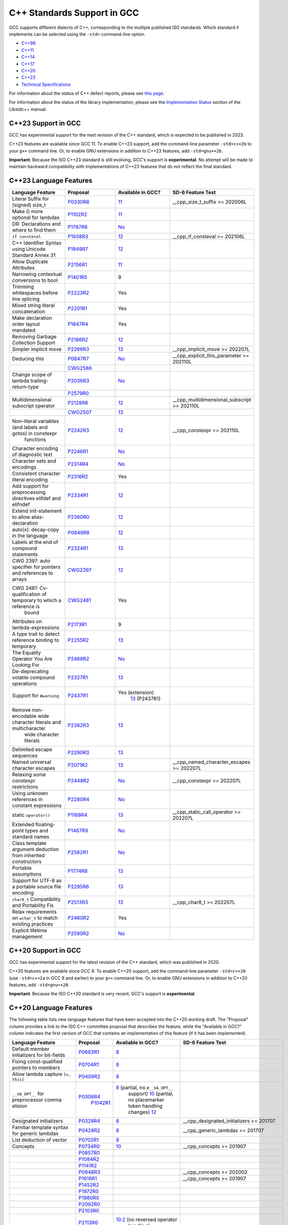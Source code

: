 C++ Standards Support in GCC
============================

GCC supports different dialects of C++, corresponding to the multiple
published ISO standards. Which standard it implements can be selected
using the ``-std=`` command-line option.

-  `C++98 <#cxx98>`__
-  `C++11 <#cxx11>`__
-  `C++14 <#cxx14>`__
-  `C++17 <#cxx17>`__
-  `C++20 <#cxx20>`__
-  `C++23 <#cxx23>`__
-  `Technical Specifications <#tses>`__

For information about the status of C++ defect reports, please see `this
page <https://gcc.gnu.org/projects/cxx-dr-status.html>`__.

For information about the status of the library implementation, please
see the `Implementation
Status <https://gcc.gnu.org/onlinedocs/libstdc++/manual/status.html>`__
section of the Libstdc++ manual.

.. _cxx23:

C++23 Support in GCC
--------------------

GCC has experimental support for the next revision of the C++ standard,
which is expected to be published in 2023.

C++23 features are available since GCC 11. To enable C++23 support, add
the command-line parameter ``-std=c++2b`` to your ``g++`` command line.
Or, to enable GNU extensions in addition to C++23 features, add
``-std=gnu++2b``.

**Important**: Because the ISO C++23 standard is still evolving, GCC's
support is **experimental**. No attempt will be made to maintain
backward compatibility with implementations of C++23 features that do
not reflect the final standard.

C++23 Language Features
-----------------------

.. list-table::
   :widths: 18 18 18 18
   :header-rows: 1

   - 

      - Language Feature
      - Proposal
      - Available in GCC?
      - SD-6 Feature Test
   - 

      - Literal Suffix for (signed) size_t
      - `P0330R8 <https://wg21.link/p0330r8>`__
      - `11 <../gcc-11/changes.html#cxx>`__
      - \__cpp_size_t_suffix >= 202006L
   - 

      - Make () more optional for lambdas
      - `P1102R2 <https://wg21.link/p1102r2>`__
      - `11 <../gcc-11/changes.html#cxx>`__
      - 
   - 

      - DR: Declarations and where to find them
      - `P1787R6 <https://wg21.link/p1787r6>`__
      - `No <https://gcc.gnu.org/PR98939>`__
      - 
   - 

      - ``if consteval``
      - `P1938R3 <https://wg21.link/p1938r3>`__
      - `12 <../gcc-12/changes.html#cxx>`__
      - \__cpp_if_consteval >= 202106L
   - 

      - C++ Identifier Syntax using Unicode Standard Annex 31
      - `P1949R7 <https://wg21.link/p1949r7>`__
      - `12 <../gcc-12/changes.html#cxx>`__
      - 
   - 

      - Allow Duplicate Attributes
      - `P2156R1 <https://wg21.link/p2156r1>`__
      - `11 <../gcc-11/changes.html#cxx>`__
      - 
   - 

      - Narrowing contextual conversions to bool
      - `P1401R5 <https://wg21.link/p1401r5>`__
      - 9
      - 
   - 

      - Trimming whitespaces before line splicing
      - `P2223R2 <https://wg21.link/p2223r2>`__
      - Yes
      - 
   - 

      - Mixed string literal concatenation
      - `P2201R1 <https://wg21.link/p2201r1>`__
      - Yes
      - 
   - 

      - Make declaration order layout mandated
      - `P1847R4 <https://wg21.link/p1847r4>`__
      - Yes
      - 
   - 

      - Removing Garbage Collection Support
      - `P2186R2 <https://wg21.link/p2186r2>`__
      - `12 <../gcc-12/changes.html#cxx>`__
      - 
   - 

      - Simpler implicit move
      - `P2266R3 <https://wg21.link/p2266r3>`__
      - `13 <../gcc-13/changes.html#cxx>`__
      - \__cpp_implicit_move >= 202207L
   - 

      - Deducing this
      - `P0847R7 <https://wg21.link/p0847r7>`__
      - `No <https://gcc.gnu.org/PR102609>`__
      - \__cpp_explicit_this_parameter >= 202110L
   - 

      - 
      - `CWG2586 <https://wg21.link/cwg2586>`__
      - 
      - 
   - 

      - Change scope of lambda trailing-return-type
      - `P2036R3 <https://wg21.link/p2036r3>`__
      - `No <https://gcc.gnu.org/PR102610>`__
      - 
   - 

      - 
      - `P2579R0 <https://wg21.link/p2579r0>`__
      - 
      - 
   - 

      - Multidimensional subscript operator
      - `P2128R6 <https://wg21.link/p2128r6>`__
      - `12 <../gcc-12/changes.html#cxx>`__
      - \__cpp_multidimensional_subscript >= 202110L
   - 

      - 
      - `CWG2507 <https://wg21.link/cwg2507>`__
      - `13 <../gcc-13/changes.html#cxx>`__
      - 
   - 

      - Non-literal variables (and labels and gotos) in constexpr
         functions
      - `P2242R3 <https://wg21.link/p2242r3>`__
      - `12 <../gcc-12/changes.html#cxx>`__
      - \__cpp_constexpr >= 202110L
   - 

      - Character encoding of diagnostic text
      - `P2246R1 <https://wg21.link/p2246r1>`__
      - `No <https://gcc.gnu.org/PR102613>`__
      - 
   - 

      - Character sets and encodings
      - `P2314R4 <https://wg21.link/p2314r4>`__
      - `No <https://gcc.gnu.org/PR102614>`__
      - 
   - 

      - Consistent character literal encoding
      - `P2316R2 <https://wg21.link/p2316r2>`__
      - Yes
      - 
   - 

      - Add support for preprocessing directives elifdef and elifndef
      - `P2334R1 <https://wg21.link/p2334r1>`__
      - `12 <../gcc-12/changes.html#cxx>`__
      - 
   - 

      - Extend init-statement to allow alias-declaration
      - `P2360R0 <https://wg21.link/p2360r0>`__
      - `12 <../gcc-12/changes.html#cxx>`__
      - 
   - 

      - auto(x): decay-copy in the language
      - `P0849R8 <https://wg21.link/p0849r8>`__
      - `12 <../gcc-12/changes.html#cxx>`__
      - 
   - 

      - Labels at the end of compound statements
      - `P2324R1 <https://wg21.link/p2324r1>`__
      - `13 <../gcc-13/changes.html#cxx>`__
      - 
   - 

      - CWG 2397: auto specifier for pointers and references to arrays
      - `CWG2397 <https://wg21.link/cwg2397>`__
      - `12 <../gcc-12/changes.html#cxx>`__
      - 
   - 

      - CWG 2481: Cv-qualification of temporary to which a reference is
         bound
      - `CWG2481 <https://wg21.link/cwg2481>`__
      - Yes
      - 
   - 

      - Attributes on lambda-expressions
      - `P2173R1 <https://wg21.link/p2173r1>`__
      - 9
      - 
   - 

      - A type trait to detect reference binding to temporary
      - `P2255R2 <https://wg21.link/p2255r2>`__
      - `13 <../gcc-13/changes.html#cxx>`__
      - 
   - 

      - The Equality Operator You Are Looking For
      - `P2468R2 <https://wg21.link/p2468r2>`__
      - `No <https://gcc.gnu.org/PR106644>`__
      - 
   - 

      - De-deprecating volatile compound operations
      - `P2327R1 <https://wg21.link/p2327r1>`__
      - `13 <../gcc-13/changes.html#cxx>`__
      - 
   - 

      - Support for ``#warning``
      - `P2437R1 <https://wg21.link/p2437r1>`__
      - Yes (extension)
         `13 <../gcc-13/changes.html#cxx>`__ (P2437R1)
      - 
   - 

      - Remove non-encodable wide character literals and multicharacter
         wide character literals
      - `P2362R3 <https://wg21.link/p2362r3>`__
      - `13 <../gcc-13/changes.html#cxx>`__
      - 
   - 

      - Delimited escape sequences
      - `P2290R3 <https://wg21.link/p2290r3>`__
      - `13 <../gcc-13/changes.html#cxx>`__
      - 
   - 

      - Named universal character escapes
      - `P2071R2 <https://wg21.link/p2071r2>`__
      - `13 <../gcc-13/changes.html#cxx>`__
      - \__cpp_named_character_escapes >= 202207L
   - 

      - Relaxing some constexpr restrictions
      - `P2448R2 <https://wg21.link/p2448r2>`__
      - `No <https://gcc.gnu.org/PR106649>`__
      - \__cpp_constexpr >= 202207L
   - 

      - Using unknown references in constant expressions
      - `P2280R4 <https://wg21.link/p2280r4>`__
      - `No <https://gcc.gnu.org/PR106650>`__
      - 
   - 

      - static ``operator()``
      - `P1169R4 <https://wg21.link/p1169r4>`__
      - `13 <../gcc-13/changes.html#cxx>`__
      - \__cpp_static_call_operator >= 202207L
   - 

      - Extended floating-point types and standard names
      - `P1467R9 <https://wg21.link/p1467r9>`__
      - `No <https://gcc.gnu.org/PR106652>`__
      - 
   - 

      - Class template argument deduction from inherited constructors
      - `P2582R1 <https://wg21.link/p2582r1>`__
      - `No <https://gcc.gnu.org/PR106653>`__
      - 
   - 

      - Portable assumptions
      - `P1774R8 <https://wg21.link/p1774r8>`__
      - `13 <../gcc-13/changes.html#cxx>`__
      - 
   - 

      - Support for UTF-8 as a portable source file encoding
      - `P2295R6 <https://wg21.link/p2295r6>`__
      - `13 <../gcc-13/changes.html#cxx>`__
      - 
   - 

      - ``char8_t`` Compatibility and Portability Fix
      - `P2513R3 <https://wg21.link/p2513r3>`__
      - `13 <../gcc-13/changes.html#cxx>`__
      - \__cpp_char8_t >= 202207L
   - 

      - Relax requirements on ``wchar_t`` to match existing practices
      - `P2460R2 <https://wg21.link/p2460r2>`__
      - Yes
      - 
   - 

      - Explicit lifetime management
      - `P2590R2 <https://wg21.link/p2590r2>`__
      - `No <https://gcc.gnu.org/PR106658>`__
      - 

.. _cxx20:

C++20 Support in GCC
--------------------

GCC has experimental support for the latest revision of the C++
standard, which was published in 2020.

C++20 features are available since GCC 8. To enable C++20 support, add
the command-line parameter ``-std=c++20`` (use ``-std=c++2a`` in GCC 9
and earlier) to your ``g++`` command line. Or, to enable GNU extensions
in addition to C++20 features, add ``-std=gnu++20``.

**Important**: Because the ISO C++20 standard is very recent, GCC's
support is **experimental**.

C++20 Language Features
-----------------------

The following table lists new language features that have been accepted
into the C++20 working draft. The "Proposal" column provides a link to
the ISO C++ committee proposal that describes the feature, while the
"Available in GCC?" column indicates the first version of GCC that
contains an implementation of this feature (if it has been implemented).

.. list-table::
   :widths: 18 18 18 18
   :header-rows: 1

   - 

      - Language Feature
      - Proposal
      - Available in GCC?
      - SD-6 Feature Test
   - 

      - Default member initializers for bit-fields
      - `P0683R1 <https://wg21.link/p0683r1>`__
      - `8 <../gcc-8/changes.html#cxx>`__
      - 
   - 

      - Fixing const-qualified pointers to members
      - `P0704R1 <https://wg21.link/p0704r1>`__
      - `8 <../gcc-8/changes.html#cxx>`__
      - 
   - 

      - Allow lambda capture ``[=, this]``
      - `P0409R2 <https://wg21.link/p0409r2>`__
      - `8 <../gcc-8/changes.html#cxx>`__
      - 
   - 

      - ``__VA_OPT__`` for preprocessor comma elision
      - `P0306R4 <https://wg21.link/p0306r4>`__
         `P1042R1 <https://wg21.link/p1042r1>`__
      - `8 <../gcc-8/changes.html#cxx>`__ (partial, no ``#__VA_OPT__``
         support)
         `10 <../gcc-10/changes.html#cxx>`__ (partial, no placemarker
         token handling changes)
         `12 <../gcc-12/changes.html#cxx>`__
      - 
   - 

      - Designated initializers
      - `P0329R4 <https://wg21.link/p0329r4>`__
      - `8 <../gcc-8/changes.html#cxx>`__
      - \__cpp_designated_initializers >= 201707
   - 

      - Familiar template syntax for generic lambdas
      - `P0428R2 <https://wg21.link/p0428r2>`__
      - `8 <../gcc-8/changes.html#cxx>`__
      - \__cpp_generic_lambdas >= 201707
   - 

      - List deduction of vector
      - `P0702R1 <https://wg21.link/p0702r1>`__
      - `8 <../gcc-8/changes.html#cxx>`__
      - 
   - 

      - Concepts
      - `P0734R0 <https://wg21.link/p0734r0>`__
      - `10 <../gcc-10/changes.html#cxx>`__
      - \__cpp_concepts >= 201907
   - 

      - 
      - `P0857R0 <https://wg21.link/p0857r0>`__
      - 
      - 
   - 

      - 
      - `P1084R2 <https://wg21.link/p1084r2>`__
      - 
      - 
   - 

      - 
      - `P1141R2 <https://wg21.link/p1141r2>`__
      - 
      - 
   - 

      - 
      - `P0848R3 <https://wg21.link/p0848r3>`__
      - 
      - \__cpp_concepts >= 202002
   - 

      - 
      - `P1616R1 <https://wg21.link/p1616r1>`__
      - 
      - \__cpp_concepts >= 201907
   - 

      - 
      - `P1452R2 <https://wg21.link/p1452r2>`__
      - 
      - 
   - 

      - 
      - `P1972R0 <https://wg21.link/p1972r0>`__
      - 
      - 
   - 

      - 
      - `P1980R0 <https://wg21.link/p1980r0>`__
      - 
      - 
   - 

      - 
      - `P2092R0 <https://wg21.link/p2092r0>`__
      - 
      - 
   - 

      - 
      - `P2103R0 <https://wg21.link/p2103r0>`__
      - 
      - 
   - 

      - 
      - `P2113R0 <https://wg21.link/p2113r0>`__
      - `10.2 <../gcc-10/changes.html#cxx>`__ (no reversed operator
         handling)
      - 
   - 

      - Range-based for statements with initializer
      - `P0614R1 <https://wg21.link/p0614r1>`__
      - `9 <../gcc-9/changes.html#cxx>`__
      - 
   - 

      - Simplifying implicit lambda capture
      - `P0588R1 <https://wg21.link/p0588r1>`__
      - `8 <../gcc-8/changes.html#cxx>`__
      - 
   - 

      - ADL and function templates that are not visible
      - `P0846R0 <https://wg21.link/p0846r0>`__
      - `9 <../gcc-9/changes.html#cxx>`__
      - 
   - 

      - ``const`` mismatch with defaulted copy constructor
      - `P0641R2 <https://wg21.link/p0641r2>`__
      - `9 <../gcc-9/changes.html#cxx>`__
      - 
   - 

      - Less eager instantiation of ``constexpr`` functions
      - `P0859R0 <https://wg21.link/p0859r0>`__
      - 5.2 (mostly)
         `9 <../gcc-9/changes.html#cxx>`__ (P0859R0)
      - \__cpp_constexpr_in_decltype >= 201711
   - 

      - Consistent comparison (``operator<=>``)
      - `P0515R3 <https://wg21.link/p0515r3>`__
      - `10 <../gcc-10/changes.html#cxx>`__
      - \__cpp_impl_three_way_comparison >= 201711
   - 

      - 
      - `P0905R1 <https://wg21.link/p0905r1>`__
      - 
      - 
   - 

      - 
      - `P1120R0 <https://wg21.link/p1120r0>`__
      - 
      - 
   - 

      - 
      - `P1185R2 <https://wg21.link/p1185r2>`__
      - 
      - 
   - 

      - 
      - `P1186R3 <https://wg21.link/p1186r3>`__
      - `11 <../gcc-11/changes.html#cxx>`__
      - 
   - 

      - 
      - `P1630R1 <https://wg21.link/p1630r1>`__
      - `10 <../gcc-10/changes.html#cxx>`__
      - 
   - 

      - 
      - `P1946R0 <https://wg21.link/p1946r0>`__
      - 
      - 
   - 

      - 
      - `P1959R0 <https://wg21.link/p1959r0>`__
      - 
      - 
   - 

      - 
      - `P2002R1 <https://wg21.link/p2002r1>`__
      - `10.2 <../gcc-10/changes.html#cxx>`__
      - 
   - 

      - 
      - `P2085R0 <https://wg21.link/p2085r0>`__
      - 
      - 
   - 

      - Access checking on specializations
      - `P0692R1 <https://wg21.link/p0692r1>`__
      - Yes
      - 
   - 

      - Default constructible and assignable stateless lambdas
      - `P0624R2 <https://wg21.link/p0624r2>`__
      - `9 <../gcc-9/changes.html#cxx>`__
      - 
   - 

      - Lambdas in unevaluated contexts
      - `P0315R4 <https://wg21.link/p0315r4>`__
      - `9 <../gcc-9/changes.html#cxx>`__
      - 
   - 

      - Language support for empty objects
      - `P0840R2 <https://wg21.link/p0840r2>`__
      - `9 <../gcc-9/changes.html#cxx>`__
      - 
   - 

      - Relaxing the range-for loop customization point finding rules
      - `P0962R1 <https://wg21.link/p0962r1>`__
      - `8 <../gcc-8/changes.html#cxx>`__
      - 
   - 

      - Allow structured bindings to accessible members
      - `P0969R0 <https://wg21.link/p0969r0>`__
      - `8 <../gcc-8/changes.html#cxx>`__
      - 
   - 

      - Relaxing the structured bindings customization point finding
         rules
      - `P0961R1 <https://wg21.link/p0961r1>`__
      - `8 <../gcc-8/changes.html#cxx>`__
      - 
   - 

      - Down with typename!
      - `P0634R3 <https://wg21.link/p0634r3>`__
      - `9 <../gcc-9/changes.html#cxx>`__
      - 
   - 

      - Allow pack expansion in lambda init-capture
      - `P0780R2 <https://wg21.link/p0780r2>`__
      - `9 <../gcc-9/changes.html#cxx>`__
      - \__cpp_init_captures >= 201803
   - 

      - 
      - `P2095R0 <https://wg21.link/p2095r0>`__
      - `10 <../gcc-10/changes.html#cxx>`__
      - 
   - 

      - Proposed wording for likely and unlikely attributes
      - `P0479R5 <https://wg21.link/p0479r5>`__
      - `9 <../gcc-9/changes.html#cxx>`__
      - 
   - 

      - Deprecate implicit capture of this via [=]
      - `P0806R2 <https://wg21.link/p0806r2>`__
      - `9 <../gcc-9/changes.html#cxx>`__
      - 
   - 

      - Class Types in Non-Type Template Parameters
      - `P0732R2 <https://wg21.link/p0732r2>`__
      - `9 <../gcc-9/changes.html#cxx>`__
      - \__cpp_nontype_template_parameter_class >= 201806
   - 

      - Inconsistencies with non-type template parameters
      - `P1907R1 <https://wg21.link/p1907r1>`__
      - `10 <../gcc-10/changes.html#cxx>`__ (no floating point, union,
         or subobject template args)
         `11 <../gcc-11/changes.html#cxx>`__ (complete)
      - \__cpp_nontype_template_args >= 201911
   - 

      - Atomic Compare-and-Exchange with Padding Bits
      - `P0528R3 <https://wg21.link/p0528r3>`__
      - `11 <../gcc-11/changes.html#cxx>`__ (compiler side only)
         `13 <../gcc-13/changes.html#cxx>`__ (full)
      - 
   - 

      - Efficient sized delete for variable sized classes
      - `P0722R3 <https://wg21.link/p0722r3>`__
      - `9 <../gcc-9/changes.html#cxx>`__
      - \__cpp_impl_destroying_delete >= 201806
   - 

      - Allowing Virtual Function Calls in Constant Expressions
      - `P1064R0 <https://wg21.link/p1064r0>`__
      - `9 <../gcc-9/changes.html#cxx>`__
      - 
   - 

      - Prohibit aggregates with user-declared constructors
      - `P1008R1 <https://wg21.link/p1008r1>`__
      - `9 <../gcc-9/changes.html#cxx>`__
      - 
   - 

      - explicit(bool)
      - `P0892R2 <https://wg21.link/p0892r2>`__
      - `9 <../gcc-9/changes.html#cxx>`__
      - \__cpp_conditional_explicit >= 201806
   - 

      - Signed integers are two's complement
      - `P1236R1 <https://wg21.link/p1236r1>`__
      - `9 <../gcc-9/changes.html#cxx>`__
      - 
   - 

      - char8_t
      - `P0482R6 <https://wg21.link/p0482r6>`__
      - `9 <../gcc-9/changes.html#cxx>`__
      - \__cpp_char8_t >= 201811
   - 

      - Immediate functions (consteval)
      - `P1073R3 <https://wg21.link/p1073r3>`__
      - `10 <../gcc-10/changes.html#cxx>`__ (no ``consteval virtual``)
         `11 <../gcc-11/changes.html#cxx>`__ (full)
      - \__cpp_consteval >= 201811
   - 

      - 
      - `P1937R2 <https://wg21.link/p1937r2>`__
      - `10 <../gcc-10/changes.html#cxx>`__
      - 
   - 

      - std::is_constant_evaluated
      - `P0595R2 <https://wg21.link/p0595r2>`__
      - `9 <../gcc-9/changes.html#cxx>`__
      - 
   - 

      - Nested inline namespaces
      - `P1094R2 <https://wg21.link/p1094r2>`__
      - `9 <../gcc-9/changes.html#cxx>`__
      - 
   - 

      - Relaxations of constexpr restrictions
      - `P1002R1 <https://wg21.link/p1002r1>`__
      - `9 <../gcc-9/changes.html#cxx>`__
      - 
   - 

      - 
      - `P1327R1 <https://wg21.link/p1327r1>`__
      - `10 <../gcc-10/changes.html#cxx>`__
      - 
   - 

      - 
      - `P1330R0 <https://wg21.link/p1330r0>`__
      - `9 <../gcc-9/changes.html#cxx>`__
      - \__cpp_constexpr >= 202002
   - 

      - 
      - `P1331R2 <https://wg21.link/p1331r2>`__
      - `10 <../gcc-10/changes.html#cxx>`__
      - \__cpp_constexpr >= 201907
   - 

      - 
      - `P1668R1 <https://wg21.link/p1668r1>`__
      - `10 <../gcc-10/changes.html#cxx>`__
      - 
   - 

      - 
      - `P0784R7 <https://wg21.link/p0784r7>`__
      - `10 <../gcc-10/changes.html#cxx>`__
      - \__cpp_constexpr_dynamic_alloc >= 201907
   - 

      - Feature test macros
      - `P0941R2 <https://wg21.link/p0941r2>`__
      - `4.9 <../gcc-4.9/changes.html#cxx>`__ (``__cpp_`` macros)
         `5 <../gcc-5/changes.html#cxx>`__ (``__has_cpp_attribute``)
      - 
   - 

      - Modules
      - `P1103R3 <https://wg21.link/p1103r3>`__
      - `11 <../gcc-11/changes.html#cxx>`__ (requires ``-fmodules-ts``)
         (No Private Module Fragment,
         Parser-level Global Module Entity Merging,
         Global Module Implications of ``extern "C/C++"``,
         or Partition-specific Definition Visibility)
      - ``__cpp_modules >= 201810L``
         (Date of p1103r3)
   - 

      - 
      - `P1766R1 <https://wg21.link/p1766r1>`__
      - No
      - 
   - 

      - 
      - `P1811R0 <https://wg21.link/p1811r0>`__
      - `11 <../gcc-11/changes.html#cxx>`__
      - 
   - 

      - 
      - `P1703R1 <https://wg21.link/p1703r1>`__ (superceded by p1857)
      - `11 <../gcc-11/changes.html#cxx>`__
      - 
   - 

      - 
      - `P1874R1 <https://wg21.link/p1874r1>`__
      - `11 <../gcc-11/changes.html#cxx>`__
      - 
   - 

      - 
      - `P1979R0 <https://wg21.link/p1979r0>`__
      - `11 <../gcc-11/changes.html#cxx>`__
      - 
   - 

      - 
      - `P1779R3 <https://wg21.link/p1779r3>`__
      - `11 <../gcc-11/changes.html#cxx>`__
      - 
   - 

      - 
      - `P1857R3 <https://wg21.link/p1857r3>`__
      - `11 <../gcc-11/changes.html#cxx>`__
      - 
   - 

      - 
      - `P2115R0 <https://wg21.link/p2115r0>`__
      - `11 <../gcc-11/changes.html#cxx>`__
      - 
   - 

      - 
      - `P1815R2 <https://wg21.link/p1815r2>`__
      - No
      - 
   - 

      - Coroutines
      - `P0912R5 <https://wg21.link/p0912r5>`__ as applied to
         `n4861 <https://wg21.link/n4861>`__
      - `10 <../gcc-10/changes.html#cxx>`__ (requires -fcoroutines)
      - \__cpp_impl_coroutine >= 201902
   - 

      - Parenthesized initialization of aggregates
      - `P0960R3 <https://wg21.link/p0960r3>`__
      - `10 <../gcc-10/changes.html#cxx>`__
      - \__cpp_aggregate_paren_init >= 201902
   - 

      - 
      - `P1975R0 <https://wg21.link/p1975r0>`__
      - `11 <../gcc-11/changes.html#cxx>`__
      - 
   - 

      - DR: array size deduction in *new-expression*
      - `P1009R2 <https://wg21.link/p1009r2>`__
      - `11 <../gcc-11/changes.html#cxx>`__
      - 
   - 

      - DR: Converting from ``T*`` to ``bool`` should be considered
         narrowing
      - `P1957R2 <https://wg21.link/p1957r2>`__
      - `10 <../gcc-10/changes.html#cxx>`__ (C++20 mode only),
         `11 <../gcc-11/changes.html#cxx>`__ (all modes)
      - 
   - 

      - Stronger Unicode requirements
      - `P1041R4 <https://wg21.link/p1041r4>`__
         `P1139R2 <https://wg21.link/p1139r2>`__
      - `10 <../gcc-10/changes.html#cxx>`__
      - 
   - 

      - Structured binding extensions
      - `P1091R3 <https://wg21.link/p1091r3>`__
         `P1381R1 <https://wg21.link/p1381r1>`__
      - `10 <../gcc-10/changes.html#cxx>`__
         `8 <../gcc-8/changes.html#cxx>`__
      - 
   - 

      - Deprecate ``a[b,c]``
      - `P1161R3 <https://wg21.link/p1161r3>`__
      - `10 <../gcc-10/changes.html#cxx>`__
      - 
   - 

      - Deprecating some uses of ``volatile``
      - `P1152R4 <https://wg21.link/p1152r4>`__
      - `10 <../gcc-10/changes.html#cxx>`__
      - 
   - 

      - ``[[nodiscard("with reason")]]``
      - `P1301R4 <https://wg21.link/p1301r4>`__
      - `10 <../gcc-10/changes.html#cxx>`__
      - 
   - 

      - ``using enum``
      - `P1099R5 <https://wg21.link/p1099r5>`__
      - `11 <../gcc-11/changes.html#cxx>`__
      - 
   - 

      - Class template argument deduction for aggregates
      - `P1816R0 <https://wg21.link/p1816r0>`__
      - `10 <../gcc-10/changes.html#cxx>`__
      - \__cpp_deduction_guides >= 201907L
   - 

      - 
      - `P2082R1 <https://wg21.link/p2082r1>`__
      - `11 <../gcc-11/changes.html#cxx>`__
      - 
   - 

      - Class template argument deduction for alias templates
      - `P1814R0 <https://wg21.link/p1814r0>`__
      - `10 <../gcc-10/changes.html#cxx>`__
      - 
   - 

      - Permit conversions to arrays of unknown bound
      - `P0388R4 <https://wg21.link/p0388r4>`__
      - `10 <../gcc-10/changes.html#cxx>`__
      - 
   - 

      - ``constinit``
      - `P1143R2 <https://wg21.link/p1143r2>`__
      - `10 <../gcc-10/changes.html#cxx>`__
      - \__cpp_constinit >= 201907
   - 

      - Layout-compatibility and Pointer-interconvertibility Traits
      - `P0466R5 <https://wg21.link/p0466r5>`__
      - `12 <../gcc-12/changes.html#cxx>`__
      - (in library)
   - 

      - DR: Checking for abstract class types
      - `P0929R2 <https://wg21.link/p0929r2>`__
      - `11 <../gcc-11/changes.html#cxx>`__
      - 
   - 

      - DR: More implicit moves (merge P0527R1 and P1155R3)
      - `P1825R0 <https://wg21.link/p1825r0>`__
      - `11 <../gcc-11/changes.html#cxx>`__ (C++20 mode)
      - 
   - 

      - DR: Pseudo-destructors end object lifetimes
      - `P0593R6 <https://wg21.link/p0593r6>`__
      - `11 <../gcc-11/changes.html#cxx>`__
      - 

.. _cxx17:

C++17 Support in GCC
--------------------

GCC has almost full support for the previous revision of the C++
standard, which was published in 2017. Some library features are missing
or incomplete, as described in `the library
documentation <https://gcc.gnu.org/onlinedocs/libstdc++/manual/status.html#status.iso.2017>`__.

C++17 features are available since GCC 5. This mode is the default in
GCC 11; it can be explicitly selected with the ``-std=c++17``
command-line flag, or ``-std=gnu++17`` to enable GNU extensions as well.

C++17 Language Features
-----------------------

The following table lists new language features that have been accepted
into the C++17 working draft. The "Proposal" column provides a link to
the ISO C++ committee proposal that describes the feature, while the
"Available in GCC?" column indicates the first version of GCC that
contains an implementation of this feature (if it has been implemented).

.. list-table::
   :widths: 18 18 18 18
   :header-rows: 1

   - 

      - Language Feature
      - Proposal
      - Available in GCC?
      - SD-6 Feature Test
   - 

      - Removing trigraphs
      - `N4086 <https://www.open-std.org/jtc1/sc22/wg21/docs/papers/2014/n4086.html>`__
      - `5 <../gcc-5/changes.html#cxx>`__
      - 
   - 

      - ``u8`` character literals
      - `N4267 <https://www.open-std.org/jtc1/sc22/wg21/docs/papers/2014/n4267.html>`__
      - `6 <../gcc-6/changes.html#cxx>`__
      - \__cpp_unicode_characters >= 201411
   - 

      - Folding expressions
      - `N4295 <https://www.open-std.org/jtc1/sc22/wg21/docs/papers/2014/n4295.html>`__
      - `6 <../gcc-6/changes.html#cxx>`__
      - \__cpp_fold_expressions >= 201411
   - 

      - Attributes for namespaces and enumerators
      - `N4266 <https://www.open-std.org/jtc1/sc22/wg21/docs/papers/2014/n4266.html>`__
      - `4.9 <../gcc-4.9/changes.html#cxx>`__ (namespaces)
         `6 <../gcc-6/changes.html#cxx>`__ (enumerators)
      - \__cpp_namespace_attributes >= 201411
         \__cpp_enumerator_attributes >= 201411
   - 

      - Nested namespace definitions
      - `N4230 <https://www.open-std.org/jtc1/sc22/wg21/docs/papers/2014/n4230.html>`__
      - `6 <../gcc-6/changes.html#cxx>`__
      - \__cpp_nested_namespace_definitions >= 201411
   - 

      - Allow constant evaluation for all non-type template arguments
      - `N4268 <https://www.open-std.org/jtc1/sc22/wg21/docs/papers/2014/n4268.html>`__
      - `6 <../gcc-6/changes.html#cxx>`__
      - \__cpp_nontype_template_args >= 201411
   - 

      - Extending ``static_assert``
      - `N3928 <https://www.open-std.org/jtc1/sc22/wg21/docs/papers/2014/n3928.pdf>`__
      - `6 <../gcc-6/changes.html#cxx>`__
      - \__cpp_static_assert >= 201411
   - 

      - New Rules for auto deduction from braced-init-list
      - `N3922 <https://www.open-std.org/jtc1/sc22/wg21/docs/papers/2014/n3922.html>`__
      - `5 <../gcc-5/changes.html#cxx>`__
      - 
   - 

      - Allow typename in a template template parameter
      - `N4051 <https://www.open-std.org/jtc1/sc22/wg21/docs/papers/2014/n4051.html>`__
      - `5 <../gcc-5/changes.html#cxx>`__
      - 
   - 

      - ``[[fallthrough]]`` attribute
      - `P0188R1 <https://www.open-std.org/jtc1/sc22/wg21/docs/papers/2016/p0188r1.pdf>`__
      - `7 <../gcc-7/changes.html#cxx>`__
      - \__has_cpp_attribute(fallthrough)
   - 

      - ``[[nodiscard]]`` attribute
      - `P0189R1 <https://www.open-std.org/jtc1/sc22/wg21/docs/papers/2016/p0189r1.pdf>`__
      - `4.8 <../gcc-4.8/changes.html#cxx>`__
         (``[[gnu::warn_unused_result]]``)
         `7 <../gcc-7/changes.html#cxx>`__ (P0189R1)
      - \__has_cpp_attribute(nodiscard)
   - 

      - ``[[maybe_unused]]`` attribute
      - `P0212R1 <https://www.open-std.org/jtc1/sc22/wg21/docs/papers/2016/p0212r1.pdf>`__
      - `4.8 <../gcc-4.8/changes.html#cxx>`__ (``[[gnu::unused]]``)
         `7 <../gcc-7/changes.html#cxx>`__ (P0212R1)
      - \__has_cpp_attribute(maybe_unused)
   - 

      - Extension to aggregate initialization
      - `P0017R1 <https://www.open-std.org/jtc1/sc22/wg21/docs/papers/2015/p0017r1.html>`__
      - `7 <../gcc-7/changes.html#cxx>`__
      - \__cpp_aggregate_bases >= 201603
   - 

      - Wording for ``constexpr`` lambda
      - `P0170R1 <https://www.open-std.org/jtc1/sc22/wg21/docs/papers/2016/p0170r1.pdf>`__
      - `7 <../gcc-7/changes.html#cxx>`__
      - \__cpp_constexpr >= 201603
   - 

      - Unary Folds and Empty Parameter Packs
      - `P0036R0 <https://www.open-std.org/jtc1/sc22/wg21/docs/papers/2015/p0036r0.pdf>`__
      - `6 <../gcc-6/changes.html#cxx>`__
      - \__cpp_fold_expressions >= 201603
   - 

      - Generalizing the Range-Based For Loop
      - `P0184R0 <https://www.open-std.org/jtc1/sc22/wg21/docs/papers/2016/p0184r0.html>`__
      - `6 <../gcc-6/changes.html#cxx>`__
      - \__cpp_range_based_for >= 201603
   - 

      - Lambda capture of ``*this`` by Value
      - `P0018R3 <https://www.open-std.org/jtc1/sc22/wg21/docs/papers/2016/p0018r3.html>`__
      - `7 <../gcc-7/changes.html#cxx>`__
      - \__cpp_capture_star_this >= 201603
   - 

      - Construction Rules for ``enum class`` variables
      - `P0138R2 <https://www.open-std.org/jtc1/sc22/wg21/docs/papers/2016/p0138r2.pdf>`__
      - `7 <../gcc-7/changes.html#cxx>`__
      - 
   - 

      - Hexadecimal floating literals for C++
      - `P0245R1 <https://www.open-std.org/jtc1/sc22/wg21/docs/papers/2016/p0245r1.html>`__
      - 3.0
      - \__cpp_hex_float >= 201603
   - 

      - Dynamic memory allocation for over-aligned data
      - `P0035R4 <https://wg21.link/p0035>`__
      - `7 <../gcc-7/changes.html#cxx>`__
      - \__cpp_aligned_new >= 201606
   - 

      - Guaranteed copy elision
      - `P0135R1 <https://wg21.link/p0135>`__
      - `7 <../gcc-7/changes.html#cxx>`__
      - \__cpp_guaranteed_copy_elision >= 201606
   - 

      - Refining Expression Evaluation Order for Idiomatic C++
      - `P0145R3 <https://wg21.link/p0145>`__
      - `7 <../gcc-7/changes.html#cxx>`__
      - 
   - 

      - ``constexpr`` if
      - `P0292R2 <https://wg21.link/p0292>`__
      - `7 <../gcc-7/changes.html#cxx>`__
      - \__cpp_if_constexpr >= 201606
   - 

      - Selection statements with initializer
      - `P0305R1 <https://wg21.link/p0305>`__
      - `7 <../gcc-7/changes.html#cxx>`__
      - 
   - 

      - Template argument deduction for class templates
      - `P0091R3 <https://wg21.link/p0091>`__
         `P0512R0 <https://wg21.link/p0512r0>`__
      - `7 <../gcc-7/changes.html#cxx>`__
         `8 <../gcc-8/changes.html#cxx>`__
      - \__cpp_deduction_guides >= 201606
         \__cpp_deduction_guides >= 201611
   - 

      - Declaring non-type template parameters with auto
      - `P0127R2 <https://wg21.link/p0127>`__
      - `7 <../gcc-7/changes.html#cxx>`__
      - \__cpp_template_auto >= 201606
         \__cpp_nontype_template_parameter_auto >= 201606
   - 

      - Using attribute namespaces without repetition
      - `P0028R4 <https://wg21.link/p0028>`__
      - `7 <../gcc-7/changes.html#cxx>`__
      - 
   - 

      - Ignoring unsupported non-standard attributes
      - `P0283R2 <https://wg21.link/p0283>`__
      - Yes
      - 
   - 

      - Structured bindings
      - `P0217R3 <https://wg21.link/p0217>`__
      - `7 <../gcc-7/changes.html#cxx>`__
      - \__cpp_structured_bindings >= 201606
   - 

      - Remove Deprecated Use of the ``register`` Keyword
      - `P0001R1 <https://wg21.link/p0001>`__
      - `7 <../gcc-7/changes.html#cxx>`__
      - 
   - 

      - Remove Deprecated ``operator++(bool)``
      - `P0002R1 <https://wg21.link/p0002>`__
      - `7 <../gcc-7/changes.html#cxx>`__
      - 
   - 

      - Make exception specifications be part of the type system
      - `P0012R1 <https://wg21.link/p0012>`__
      - `7 <../gcc-7/changes.html#cxx>`__
      - \__cpp_noexcept_function_type >= 201510
   - 

      - ``__has_include`` for C++17
      - `P0061R1 <https://wg21.link/p0061>`__
      - `5 <../gcc-5/changes.html#cxx>`__
      - 
   - 

      - Rewording inheriting constructors (core issue 1941 et al)
      - `P0136R1 <https://wg21.link/p0136>`__
      - `7 <../gcc-7/changes.html#cxx>`__
      - \__cpp_inheriting_constructors >= 201511
   - 

      - Inline variables
      - `P0386R2 <https://wg21.link/p0386r2>`__
      - `7 <../gcc-7/changes.html#cxx>`__
      - \__cpp_inline_variables >= 201606
   - 

      - DR 150, Matching of template template arguments
      - `P0522R0 <https://wg21.link/p0522r0>`__
      - `7 <../gcc-7/changes.html#cxx>`__
      - \__cpp_template_template_args >= 201611
   - 

      - Removing dynamic exception specifications
      - `P0003R5 <https://wg21.link/p0003r5>`__
      - `7 <../gcc-7/changes.html#cxx>`__
      - 
   - 

      - Pack expansions in *using-declarations*
      - `P0195R2 <https://wg21.link/p0195r2>`__
      - `7 <../gcc-7/changes.html#cxx>`__
      - \__cpp_variadic_using >= 201611
   - 

      - A ``byte`` type definition
      - `P0298R0 <https://wg21.link/p0298r0>`__
      - `7 <../gcc-7/changes.html#cxx>`__
      - 

.. _tses:

Technical Specifications
------------------------

GCC also implements experimental support for some language Technical
Specifications published by the C++ committee.

**Important**: Because these Technical Specifications are still evolving
toward future inclusion in a C++ standard, GCC's support is
**experimental**. No attempt will be made to maintain backward
compatibility with implementations of features that do not reflect the
final standard.

.. list-table::
   :header-rows: 1

   - 

      - Technical Specification
      - Document
      - Available in GCC?
      - Compiler Option
      - SD-6 Feature Test
   - 

      - Concepts
      - `N4377 <https://www.open-std.org/jtc1/sc22/wg21/docs/papers/2015/n4377.pdf>`__
      - `6 <../gcc-6/changes.html#cxx>`__
      - -fconcepts
      - \__cpp_concepts >= 201507
   - 

      - Transactional Memory
      - `N4514 <https://www.open-std.org/Jtc1/sc22/wg21/docs/papers/2015/n4514.pdf>`__
      - `6 <../gcc-6/changes.html#cxx>`__ (no atomic_cancel)
      - -fgnu-tm
      - \__cpp_transactional_memory >= 201505
   - 

      - Coroutines
      - `N4649 <https://wg21.link/n4649>`__
      - `10 <../gcc-10/changes.html#cxx>`__
      - -fcoroutines
      - \__cpp_impl_coroutine >= 201902L
   - 

      - Modules
      - `N4720 <https://wg21.link/n4720>`__
      - `11 <../gcc-11/changes.html#cxx>`__
      - -fmodules-ts
      - \__cpp_modules >= 201810L

.. _cxx14:

C++14 Support in GCC
--------------------

GCC has full support for the of the 2014 C++ standard.

This mode is the default in GCC 6.1 up until GCC 10 (including); it can
be explicitly selected with the ``-std=c++14`` command-line flag, or
``-std=gnu++14`` to enable GNU extensions as well.

C++14 Language Features
-----------------------

The following table lists new language features that are part of the
C++14 standard. The "Proposal" column provides a link to the ISO C++
committee proposal that describes the feature, while the "Available in
GCC?" column indicates the first version of GCC that contains an
implementation of this feature.

.. list-table::
   :widths: 18 18 18 18
   :header-rows: 1

   - 

      - Language Feature
      - Proposal
      - Available in GCC?
      - SD-6 Feature Test
   - 

      - Tweak to certain C++ contextual conversions
      - `N3323 <https://www.open-std.org/jtc1/sc22/wg21/docs/papers/2012/n3323.pdf>`__
      - `4.9 <../gcc-4.9/changes.html#cxx>`__
      - 
   - 

      - Binary literals
      - `N3472 <https://www.open-std.org/jtc1/sc22/wg21/docs/papers/2012/n3472.pdf>`__
      - `4.3 <../gcc-4.3/changes.html#cxx>`__ (GNU)
         `4.9 <../gcc-4.9/changes.html#cxx>`__ (N3472)
      - \__cpp_binary_literals >= 201304
   - 

      - Return type deduction for normal functions
      - `N3638 <https://isocpp.org/files/papers/N3638.html>`__
      - `4.8 <../gcc-4.8/changes.html#cxx>`__ (N3386)
         `4.9 <../gcc-4.9/changes.html#cxx>`__ (N3638)
      - \__cpp_decltype_auto >= 201304
   - 

      - Generalized lambda capture (init-capture)
      - `N3648 <https://isocpp.org/files/papers/N3648.html>`__
      - `4.5 <../gcc-4.5/changes.html#cplusplus>`__ (partial)
         `4.9 <../gcc-4.9/changes.html#cxx>`__ (N3648)
      - \__cpp_init_captures >= 201304
   - 

      - Generic (polymorphic) lambda expressions
      - `N3649 <https://isocpp.org/files/papers/N3649.html>`__
      - `4.9 <../gcc-4.9/changes.html#cxx>`__
      - \__cpp_generic_lambdas >= 201304
   - 

      - Variable templates
      - `N3651 <https://isocpp.org/files/papers/N3651.pdf>`__
      - `5 <../gcc-5/changes.html#cxx>`__
      - \__cpp_variable_templates >= 201304
   - 

      - Relaxing requirements on constexpr functions
      - `N3652 <https://isocpp.org/files/papers/N3652.html>`__
      - `5 <../gcc-5/changes.html#cxx>`__
      - \__cpp_constexpr >= 201304
   - 

      - Member initializers and aggregates
      - `N3653 <https://www.open-std.org/jtc1/sc22/wg21/docs/papers/2013/n3653.html>`__
      - `5 <../gcc-5/changes.html#cxx>`__
      - \__cpp_aggregate_nsdmi >= 201304
   - 

      - Clarifying memory allocation
      - `N3664 <https://www.open-std.org/jtc1/sc22/wg21/docs/papers/2013/n3664.html>`__
      - N/A
      - 
   - 

      - Sized deallocation
      - `N3778 <https://isocpp.org/files/papers/n3778.html>`__
      - `5 <../gcc-5/changes.html#cxx>`__
      - \__cpp_sized_deallocation >= 201309
   - 

      - [[deprecated]] attribute
      - `N3760 <https://www.open-std.org/jtc1/sc22/wg21/docs/papers/2013/n3760.html>`__
      - `4.9 <../gcc-4.9/changes.html#cxx>`__ (N3797)
      - \__has_cpp_attribute(deprecated) >= 201309
   - 

      - Single-quotation-mark as a digit separator
      - `N3781 <https://www.open-std.org/jtc1/sc22/wg21/docs/papers/2013/n3781.pdf>`__
      - `4.9 <../gcc-4.9/changes.html#cxx>`__ (N3797)
      - \__cpp_digit_separator >= 201309

This feature was briefly part of the C++14 working paper, but was not
part of the published standard; as a result, it has been removed from
the compiler.

.. list-table::
   :widths: 18 18 18 18
   :header-rows: 1

   - 

      - Language Feature
      - Proposal
      - Available in GCC?
      - SD-6 Feature Test
   - 

      - Runtime-sized arrays with automatic storage duration
         (Removed from the standard)
      - `N3639 <https://www.open-std.org/jtc1/sc22/wg21/docs/papers/2013/n3639.html>`__
      - ?.? (GNU VLAs)
         `4.9 <../gcc-4.9/changes.html#cxx>`__ (N3639)
         `5 <../gcc-5/changes.html#cxx>`__ (GNU VLAs)
      - \__cpp_runtime_arrays >= 198712

.. _cxx11:

C++11 Support in GCC
--------------------

GCC 4.8.1 was the first feature-complete implementation of the 2011 C++
standard, previously known as C++0x.

This mode can be selected with the ``-std=c++11`` command-line flag, or
``-std=gnu++11`` to enable GNU extensions as well.

For information about C++11 support in a specific version of GCC, please
see:

-  `GCC 4.3 C++0x Status <../gcc-4.3/cxx0x_status.html>`__
-  `GCC 4.4 C++0x Status <../gcc-4.4/cxx0x_status.html>`__
-  `GCC 4.5 C++0x Status <../gcc-4.5/cxx0x_status.html>`__
-  `GCC 4.6 C++0x Status <../gcc-4.6/cxx0x_status.html>`__
-  `GCC 4.7 C++11 Status <../gcc-4.7/cxx0x_status.html>`__
-  `GCC 4.8 C++11 Status <../gcc-4.8/cxx0x_status.html>`__

.. list-table::
   :widths: 18 18 18 18
   :header-rows: 1

   - 

      - Language Feature
      - Proposal
      - Available in GCC?
      - SD-6 Feature Test
   - 

      - Rvalue references
      - `N2118 <https://www.open-std.org/jtc1/sc22/wg21/docs/papers/2006/n2118.html>`__
      - `GCC 4.3 <../gcc-4.3/changes.html>`__
      - \__cpp_rvalue_references >= 200610
   - 

      -     Rvalue references for ``*this``
      - `N2439 <https://www.open-std.org/jtc1/sc22/wg21/docs/papers/2007/n2439.htm>`__
      - `GCC 4.8.1 <../gcc-4.8/changes.html>`__
      - \__cpp_ref_qualifiers >= 200710
   - 

      - Initialization of class objects by rvalues
      - `N1610 <https://www.open-std.org/jtc1/sc22/wg21/docs/papers/2004/n1610.html>`__
      - Yes
      - 
   - 

      - Non-static data member initializers
      - `N2756 <https://www.open-std.org/JTC1/SC22/WG21/docs/papers/2008/n2756.htm>`__
      - `GCC 4.7 <../gcc-4.7/changes.html>`__
      - \__cpp_nsdmi >= 200809
   - 

      - Variadic templates
      - `N2242 <https://www.open-std.org/jtc1/sc22/wg21/docs/papers/2007/n2242.pdf>`__
      - `GCC 4.3 <../gcc-4.3/changes.html>`__
      - \__cpp_variadic_templates >= 200704
   - 

      -     Extending variadic template template parameters
      - `N2555 <https://www.open-std.org/jtc1/sc22/wg21/docs/papers/2008/n2555.pdf>`__
      - `GCC 4.4 <../gcc-4.4/changes.html>`__
      - 
   - 

      - Initializer lists
      - `N2672 <https://www.open-std.org/jtc1/sc22/wg21/docs/papers/2008/n2672.htm>`__
      - `GCC 4.4 <../gcc-4.4/changes.html>`__
      - \__cpp_initializer_lists >= 200806
   - 

      - Static assertions
      - `N1720 <https://www.open-std.org/jtc1/sc22/wg21/docs/papers/2004/n1720.html>`__
      - `GCC 4.3 <../gcc-4.3/changes.html>`__
      - \__cpp_static_assert >= 200410
   - 

      - ``auto``-typed variables
      - `N1984 <https://www.open-std.org/jtc1/sc22/wg21/docs/papers/2006/n1984.pdf>`__
      - `GCC 4.4 <../gcc-4.4/changes.html>`__
      - 
   - 

      -     Multi-declarator ``auto``
      - `N1737 <https://www.open-std.org/jtc1/sc22/wg21/docs/papers/2004/n1737.pdf>`__
      - `GCC 4.4 <../gcc-4.4/changes.html>`__
      - 
   - 

      -     Removal of auto as a storage-class specifier
      - `N2546 <https://www.open-std.org/jtc1/sc22/wg21/docs/papers/2008/n2546.htm>`__
      - `GCC 4.4 <../gcc-4.4/changes.html>`__
      - 
   - 

      -     New function declarator syntax
      - `N2541 <https://www.open-std.org/jtc1/sc22/wg21/docs/papers/2008/n2541.htm>`__
      - `GCC 4.4 <../gcc-4.4/changes.html>`__
      - 
   - 

      - New wording for C++0x lambdas
      - `N2927 <https://www.open-std.org/JTC1/SC22/WG21/docs/papers/2009/n2927.pdf>`__
      - `GCC 4.5 <../gcc-4.5/changes.html>`__
      - \__cpp_lambdas >= 200907
   - 

      - Declared type of an expression
      - `N2343 <https://www.open-std.org/jtc1/sc22/wg21/docs/papers/2007/n2343.pdf>`__
      - `GCC 4.3 <../gcc-4.3/changes.html>`__
      - \__cpp_decltype >= 200707
   - 

      -     decltype and call expressions
      - `N3276 <https://www.open-std.org/jtc1/sc22/wg21/docs/papers/2011/n3276.pdf>`__
      - `GCC 4.8.1 <../gcc-4.8/changes.html>`__
      - 
   - 

      - Right angle brackets
      - `N1757 <https://www.open-std.org/jtc1/sc22/wg21/docs/papers/2005/n1757.html>`__
      - `GCC 4.3 <../gcc-4.3/changes.html>`__
      - 
   - 

      - Default template arguments for function templates
      - `DR226 <https://www.open-std.org/jtc1/sc22/wg21/docs/cwg_defects.html#226>`__
      - `GCC 4.3 <../gcc-4.3/changes.html>`__
      - 
   - 

      - Solving the SFINAE problem for expressions
      - `DR339 <https://www.open-std.org/jtc1/sc22/wg21/docs/papers/2008/n2634.html>`__
      - `GCC 4.4 <../gcc-4.4/changes.html>`__
      - 
   - 

      - Template aliases
      - `N2258 <https://www.open-std.org/jtc1/sc22/wg21/docs/papers/2007/n2258.pdf>`__
      - `GCC 4.7 <../gcc-4.7/changes.html>`__
      - \__cpp_alias_templates >= 200704
   - 

      - Extern templates
      - `N1987 <https://www.open-std.org/jtc1/sc22/wg21/docs/papers/2006/n1987.htm>`__
      - Yes
      - 
   - 

      - Null pointer constant
      - `N2431 <https://www.open-std.org/jtc1/sc22/wg21/docs/papers/2007/n2431.pdf>`__
      - `GCC 4.6 <../gcc-4.6/changes.html>`__
      - 
   - 

      - Strongly-typed enums
      - `N2347 <https://www.open-std.org/jtc1/sc22/wg21/docs/papers/2007/n2347.pdf>`__
      - `GCC 4.4 <../gcc-4.4/changes.html>`__
      - 
   - 

      - Forward declarations for enums
      - `N2764 <https://www.open-std.org/jtc1/sc22/wg21/docs/papers/2008/n2764.pdf>`__
      - `GCC 4.6 <../gcc-4.6/changes.html>`__
      - 
   - 

      - Generalized attributes
      - `N2761 <https://www.open-std.org/jtc1/sc22/wg21/docs/papers/2008/n2761.pdf>`__
      - `GCC 4.8 <../gcc-4.8/changes.html>`__
      - \__cpp_attributes >= 200809;
         \__has_cpp_attribute(noreturn) >= 200809;
         \__has_cpp_attribute(carries_dependency) == 0 (not implemented)
   - 

      - Generalized constant expressions
      - `N2235 <https://www.open-std.org/jtc1/sc22/wg21/docs/papers/2007/n2235.pdf>`__
      - `GCC 4.6 <../gcc-4.6/changes.html>`__
      - \__cpp_constexpr >= 200704
   - 

      - Alignment support
      - `N2341 <https://www.open-std.org/jtc1/sc22/wg21/docs/papers/2007/n2341.pdf>`__
      - `GCC 4.8 <../gcc-4.8/changes.html>`__
      - 
   - 

      - Delegating constructors
      - `N1986 <https://www.open-std.org/jtc1/sc22/wg21/docs/papers/2006/n1986.pdf>`__
      - `GCC 4.7 <../gcc-4.7/changes.html>`__
      - \__cpp_delegating_constructors >= 200604
   - 

      - Inheriting constructors
      - `N2540 <https://www.open-std.org/jtc1/sc22/wg21/docs/papers/2008/n2540.htm>`__
      - `GCC 4.8 <../gcc-4.8/changes.html>`__
      - \__cpp_inheriting_constructors >= 200802
   - 

      - Explicit conversion operators
      - `N2437 <https://www.open-std.org/jtc1/sc22/wg21/docs/papers/2007/n2437.pdf>`__
      - `GCC 4.5 <../gcc-4.5/changes.html>`__
      - 
   - 

      - New character types
      - `N2249 <https://www.open-std.org/jtc1/sc22/wg21/docs/papers/2007/n2249.html>`__
      - `GCC 4.4 <../gcc-4.4/changes.html>`__
      - \__cpp_unicode_characters >= 200704
   - 

      - Unicode string literals
      - `N2442 <https://www.open-std.org/jtc1/sc22/wg21/docs/papers/2007/n2442.htm>`__
      - `GCC 4.5 <../gcc-4.5/changes.html>`__
      - \__cpp_unicode_literals >= 200710
   - 

      - Raw string literals
      - `N2442 <https://www.open-std.org/jtc1/sc22/wg21/docs/papers/2007/n2442.htm>`__
      - `GCC 4.5 <../gcc-4.5/changes.html>`__
      - \__cpp_raw_strings >= 200710
   - 

      - Universal character name literals
      - `N2170 <https://www.open-std.org/jtc1/sc22/wg21/docs/papers/2007/n2170.html>`__
      - `GCC 4.5 <../gcc-4.5/changes.html>`__
      - 
   - 

      - User-defined literals
      - `N2765 <https://www.open-std.org/jtc1/sc22/wg21/docs/papers/2008/n2765.pdf>`__
      - `GCC 4.7 <../gcc-4.7/changes.html>`__
      - \__cpp_user_defined_literals >= 200809
   - 

      - Standard Layout Types
      - `N2342 <https://www.open-std.org/jtc1/sc22/wg21/docs/papers/2007/n2342.htm>`__
      - `GCC 4.5 <../gcc-4.5/changes.html>`__
      - 
   - 

      - Defaulted and deleted functions
      - `N2346 <https://www.open-std.org/jtc1/sc22/wg21/docs/papers/2007/n2346.htm>`__
      - `GCC 4.4 <../gcc-4.4/changes.html>`__
      - 
   - 

      - Extended friend declarations
      - `N1791 <https://www.open-std.org/jtc1/sc22/wg21/docs/papers/2005/n1791.pdf>`__
      - `GCC 4.7 <../gcc-4.7/changes.html>`__
      - 
   - 

      - Extending ``sizeof``
      - `N2253 <https://www.open-std.org/jtc1/sc22/wg21/docs/papers/2007/n2253.html>`__
      - `GCC 4.4 <../gcc-4.4/changes.html>`__
      - 
   - 

      - Inline namespaces
      - `N2535 <https://www.open-std.org/jtc1/sc22/wg21/docs/papers/2008/n2535.htm>`__
      - `GCC 4.4 <../gcc-4.4/changes.html>`__
      - 
   - 

      - Unrestricted unions
      - `N2544 <https://www.open-std.org/jtc1/sc22/wg21/docs/papers/2008/n2544.pdf>`__
      - `GCC 4.6 <../gcc-4.6/changes.html>`__
      - 
   - 

      - Local and unnamed types as template arguments
      - `N2657 <https://www.open-std.org/jtc1/sc22/wg21/docs/papers/2008/n2657.htm>`__
      - `GCC 4.5 <../gcc-4.5/changes.html>`__
      - 
   - 

      - Range-based for
      - `N2930 <https://www.open-std.org/JTC1/SC22/WG21/docs/papers/2009/n2930.html>`__
      - `GCC 4.6 <../gcc-4.6/changes.html>`__
      - \__cpp_range_based_for >= 200907
   - 

      - Explicit virtual overrides
      - `N2928 <https://www.open-std.org/JTC1/SC22/WG21/docs/papers/2009/n2928.htm>`__
         `N3206 <https://www.open-std.org/jtc1/sc22/wg21/docs/papers/2010/n3206.htm>`__
         `N3272 <https://www.open-std.org/jtc1/sc22/wg21/docs/papers/2011/n3272.htm>`__
      - `GCC 4.7 <../gcc-4.7/changes.html>`__
      - 
   - 

      - Minimal support for garbage collection and reachability-based
         leak detection
      - `N2670 <https://www.open-std.org/jtc1/sc22/wg21/docs/papers/2008/n2670.htm>`__
      - No
      - 
   - 

      - Allowing move constructors to throw [noexcept]
      - `N3050 <https://www.open-std.org/jtc1/sc22/wg21/docs/papers/2010/n3050.html>`__
      - `GCC 4.6 <../gcc-4.6/changes.html>`__
      - 
   - 

      - Defining move special member functions
      - `N3053 <https://www.open-std.org/jtc1/sc22/wg21/docs/papers/2010/n3053.html>`__
      - `GCC 4.6 <../gcc-4.6/changes.html>`__
      - 
   - 

      - Concurrency
      - 
      - 
      - 
   - 

      - Sequence points
      - `N2239 <https://www.open-std.org/jtc1/sc22/wg21/docs/papers/2007/n2239.html>`__
      - Yes
      - 
   - 

      - Atomic operations
      - `N2427 <https://www.open-std.org/jtc1/sc22/wg21/docs/papers/2007/n2427.html>`__
      - `GCC 4.4 <../gcc-4.4/changes.html>`__
      - 
   - 

      - Strong Compare and Exchange
      - `N2748 <https://www.open-std.org/jtc1/sc22/wg21/docs/papers/2008/n2748.html>`__
      - `GCC 4.5 <../gcc-4.5/changes.html>`__
      - 
   - 

      - Bidirectional Fences
      - `N2752 <https://www.open-std.org/jtc1/sc22/wg21/docs/papers/2008/n2752.htm>`__
      - `GCC 4.8 <../gcc-4.8/changes.html>`__
      - 
   - 

      - Memory model
      - `N2429 <https://www.open-std.org/jtc1/sc22/wg21/docs/papers/2007/n2429.htm>`__
      - `GCC 4.8 <../gcc-4.8/changes.html>`__
      - 
   - 

      - Data-dependency ordering: atomics and memory model
      - `N2664 <https://www.open-std.org/jtc1/sc22/wg21/docs/papers/2008/n2664.htm>`__
      - `GCC 4.4 <../gcc-4.4/changes.html>`__
         (memory_order_consume)
      - 
   - 

      - Propagating exceptions
      - `N2179 <https://www.open-std.org/jtc1/sc22/wg21/docs/papers/2007/n2179.html>`__
      - `GCC 4.4 <../gcc-4.4/changes.html>`__
      - 
   - 

      - Abandoning a process and at_quick_exit
      - `N2440 <https://www.open-std.org/jtc1/sc22/wg21/docs/papers/2007/n2440.htm>`__
      - `GCC 4.8 <../gcc-4.8/changes.html>`__
      - 
   - 

      - Allow atomics use in signal handlers
      - `N2547 <https://www.open-std.org/jtc1/sc22/wg21/docs/papers/2008/n2547.htm>`__
      - Yes
      - 
   - 

      - Thread-local storage
      - `N2659 <https://www.open-std.org/jtc1/sc22/wg21/docs/papers/2008/n2659.htm>`__
      - `GCC 4.8 <../gcc-4.8/changes.html>`__
      - 
   - 

      - Dynamic initialization and destruction with concurrency
      - `N2660 <https://www.open-std.org/jtc1/sc22/wg21/docs/papers/2008/n2660.htm>`__
      - `GCC 4.3 <../gcc-4.3/changes.html>`__
      - \__cpp_threadsafe_static_init >= 200806
   - 

      - C99 Features in C++11
      - 
      - 
      - 
   - 

      - ``__func__`` predefined identifier
      - `N2340 <https://www.open-std.org/jtc1/sc22/wg21/docs/papers/2007/n2340.htm>`__
      - `GCC 4.3 <../gcc-4.3/changes.html>`__
      - 
   - 

      - C99 preprocessor
      - `N1653 <https://www.open-std.org/jtc1/sc22/wg21/docs/papers/2004/n1653.htm>`__
      - `GCC 4.3 <../gcc-4.3/changes.html>`__
      - 
   - 

      - ``long long``
      - `N1811 <https://www.open-std.org/jtc1/sc22/wg21/docs/papers/2005/n1811.pdf>`__
      - `GCC 4.3 <../gcc-4.3/changes.html>`__
      - 
   - 

      - Extended integral types
      - `N1988 <https://www.open-std.org/jtc1/sc22/wg21/docs/papers/2006/n1988.pdf>`__
      - Yes
      - 

.. _cxx98:

C++98 Support in GCC
--------------------

GCC has full support for the 1998 C++ standard as modified by the 2003
technical corrigendum and some later defect reports, excluding the
``export`` feature which was later removed from the language.

This mode is the default in GCC versions prior to 6.1; it can be
explicitly selected with the ``-std=c++98`` command-line flag, or
``-std=gnu++98`` to enable GNU extensions as well.

.. container:: copyright

   For questions related to the use of GCC, please consult these web
   pages and the `GCC manuals <https://gcc.gnu.org/onlinedocs/>`__. If
   that fails, the gcc-help@gcc.gnu.org mailing list might help.
   Comments on these web pages and the development of GCC are welcome on
   our developer list at gcc@gcc.gnu.org. All of `our
   lists <https://gcc.gnu.org/lists.html>`__ have public archives.
   Copyright (C) `Free Software Foundation,
   Inc. <https://www.fsf.org>`__ Verbatim copying and distribution of
   this entire article is permitted in any medium, provided this notice
   is preserved.

   These pages are `maintained by the GCC
   team <https://gcc.gnu.org/about.html>`__. Last modified
   2022-10-21\ `. <http://validator.w3.org/check/referer>`__
